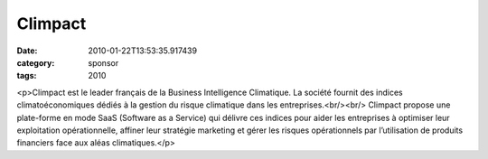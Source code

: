 Climpact
########
:date: 2010-01-22T13:53:35.917439
:category: sponsor
:tags: 2010

<p>Climpact est le leader français de la Business Intelligence Climatique. La société fournit des indices climatoéconomiques dédiés à la gestion du risque climatique dans les entreprises.<br/><br/>
Climpact propose une plate-forme en mode SaaS (Software as a Service) qui délivre ces indices pour aider les entreprises à optimiser leur exploitation opérationnelle, affiner leur stratégie marketing et gérer les risques opérationnels par l’utilisation de produits financiers face aux aléas climatiques.</p>

